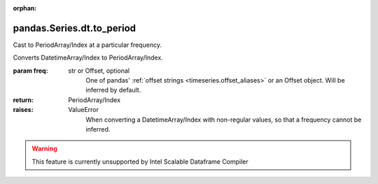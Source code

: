.. _pandas.Series.dt.to_period:

:orphan:

pandas.Series.dt.to_period
**************************

Cast to PeriodArray/Index at a particular frequency.

Converts DatetimeArray/Index to PeriodArray/Index.

:param freq:
    str or Offset, optional
        One of pandas' :ref:`offset strings <timeseries.offset_aliases>`
        or an Offset object. Will be inferred by default.

:return: PeriodArray/Index

:raises:
    ValueError
        When converting a DatetimeArray/Index with non-regular values,
        so that a frequency cannot be inferred.



.. warning::
    This feature is currently unsupported by Intel Scalable Dataframe Compiler

